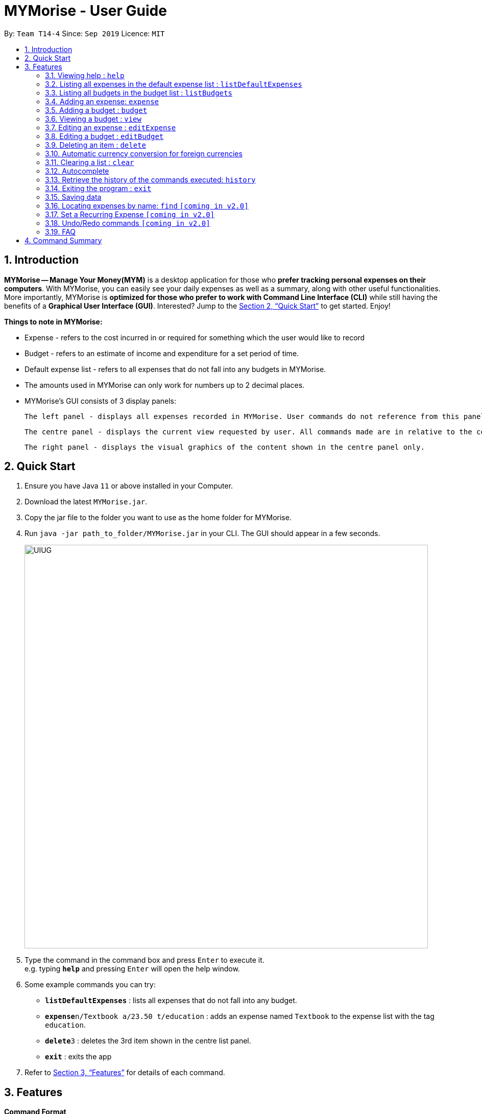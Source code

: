 = MYMorise - User Guide
:site-section: UserGuide
:toc:
:toc-title:
:toc-placement: preamble
:sectnums:
:imagesDir: images
:stylesDir: stylesheets
:xrefstyle: full
:experimental:
ifdef::env-github[]
:tip-caption: :bulb:
:note-caption: :information_source:
endif::[]

By: `Team T14-4`      Since: `Sep 2019`      Licence: `MIT`

== Introduction

*MYMorise -- Manage Your Money(MYM)* is a desktop application for those who *prefer tracking personal expenses on their
computers*. With MYMorise, you can easily see your daily expenses as well as a summary, along with other useful
functionalities. More importantly, MYMorise is *optimized for those who prefer to work with Command Line Interface (CLI)* while still having the benefits of a *Graphical User Interface
(GUI)*. Interested? Jump to the <<Quick Start>> to get started. Enjoy!

****
*Things to note in MYMorise:*

* Expense - refers to the cost incurred in or required for something which the user would like to record
* Budget - refers to an estimate of income and expenditure for a set period of time.
* Default expense list - refers to all expenses that do not fall into any budgets in MYMorise.
* The amounts used in MYMorise can only work for numbers up to 2 decimal places.
* MYMorise's GUI consists of 3 display panels:

    The left panel - displays all expenses recorded in MYMorise. User commands do not reference from this panel and should not be made based on this panel. Commands made should reference from the centre panel. The purpose of this panel is solely for displaying all expenses recorded only.

    The centre panel - displays the current view requested by user. All commands made are in relative to the content displayed in this panel. That is, if a user enters the command `listBudgets` or `view 1`, this panel will reflect the content requested. Subsequent commands such as `editExpense` and `editBudget` will reference from this panel. On start up, the centre panel displays the default expense list.

    The right panel - displays the visual graphics of the content shown in the centre panel only.
****

== Quick Start

.  Ensure you have Java `11` or above installed in your Computer.
.  Download the latest `MYMorise.jar`.
.  Copy the jar file to the folder you want to use as the home folder for MYMorise.
.  Run `java -jar path_to_folder/MYMorise.jar` in your CLI. The GUI should appear in a few seconds.
+
image::UIUG.png[width="790"]
+
.  Type the command in the command box and press kbd:[Enter] to execute it. +
e.g. typing *`help`* and pressing kbd:[Enter] will open the help window.
.  Some example commands you can try:

* *`listDefaultExpenses`* : lists all expenses that do not fall into any budget.
* **`expense`**`n/Textbook a/23.50 t/education` : adds an expense named `Textbook` to the expense list with the tag
`education`.
* **`delete`**`3` : deletes the 3rd item shown in the centre list panel.
* *`exit`* : exits the app

.  Refer to <<Features>> for details of each command.

[[Features]]
== Features

====
*Command Format*

* Words in `UPPER_CASE` are the parameters to be supplied by the user
* Items in square brackets are optional e.g `n/NAME [t/TAG]` can be used as `n/Bread t/Food` or as `n/Bread`.
====

=== Viewing help : `help`
Displays all CLI commands available. +
Format: `help`

=== Listing all expenses in the default expense list : `listDefaultExpenses`
Shows a list of all expenses that do not fall into any budgets in MYMorise. +
Format: `listDefaultExpenses`

=== Listing all budgets in the budget list : `listBudgets`
Shows a list of all budgets. +
Format: `listBudgets`

An example is provided to show how the listBudgets command will result after the call.

image::ListBudgetUI.png[]

=== Adding an expense: `expense`
Adds an expense to track.* +
Format: `expense n/NAME a/AMOUNT [c/CURRENCY] [d/DATE] [t/TAG]…​`

[TIP]
An expense with no currency specified will have the default currency set (SGD).
[TIP]
An expense with no date specified will default to current date and time of addition.
[TIP]
User may input time in the format "HHMM" in the [d/DATE] portion to specify current date with specified time
[TIP]
If user wants to add an expense onto the last day of a month, just specify the day to be 31 and it will automatically be added onto the last day of the month. +
E.g., if user wants to add an expense to the last day of April but is unsure of which day is the last day, just specify date to be 31/4/2019 and it will be added to 30th April 2019 (last day of April). +
This tip works on budget dates too!

Examples:

* `expense n/Coffee a/1.80 t/food`
* `expense n/Textbook a/23.50 t/education t/school`

*An added expense may automatically fall into a budget if the date of expense
falls into a budget period. Otherwise it will fall into the default expense list.

An example is provided to show how the expense command will result after the call.

image::AddExpenseUI.png[]

=== Adding a budget : `budget`
Specifies a budget for a period beginning from the specified start date to an end date. +
Format: `budget n/NAME a/AMOUNT [c/CURRENCY] d/STARTDATE ed/ENDDATE`

****
* Sets a budget for a period beginning from STARTDATE (dd/MM/yyyy) to ENDDATE (dd/MM/yyyy) (inclusive). All expenses made during
that period after the budget is set, will be included into the budget and the budget will deduct the expense
to indicate how much funds are left available to spend.
* Only expenses made that fall into the budget period after the budget is set will
be included into the budget. Expenses created before the budget is set but falls into the budget period
will not be included into the budget. They will remain in the default expense list.
* Budgets may not have overlapping dates. +
Example: There is an existing budget with
start date 12/1/2019 and end date 18/1/2019, then new budgets to be added cannot have start date and/or
end dates from 12/1/2019 to 18/1/2019 (inclusive)
****
[TIP]
A budget with no currency specified will have the default currency set.
[TIP]
User may input time in the format "HHMM" in the [d/DATE] portion to specify current date with specified time

Examples:

* `budget n/Japan Travel a/4000 c/USD d/9/10/2019 ed/19/10/2019` +
Sets a budget of SGD4000 for the period from Wed, 9th Oct 2019 to Sat, 19th Oct 2019.
* `budget n/January 2019 Budget a/800 c/SGD d/1/1/2019 ed/31/1/2019` +
Sets a budget of SGD800 for the period from Tue, 1st Jan 2019 to Thu, 31st Jan 2019.

An example is provided to show how the budget command will result after the call.

image::AddBudgetUI.png[]

=== Viewing a budget : `view`
Views an existing budget in the budget list. +
Format: `view INDEX`

****
* Views the expenses stored in the budget, and shows the percentage amount of money left in the budget.
****

An example is provided to show how the View command will result after the call.

image::ViewBudgetUI.png[]

=== Editing an expense : `editExpense`
Edits an existing expense in the expense list. +
Format: `editExpense INDEX [n/NAME] [a/AMOUNT] [c/CURRENCY] [t/TAG]…`

****
* Edits the expense at the specified `INDEX`. The index refers to the index number shown in the displayed expense
list. The index *must be a positive integer* 1, 2, 3, …​ The index is relative to what is displayed on the GUI rather
than the actual index of the expense in the expense list.
* The user has to be viewing an expense list to edit an expense.
* At least one of the optional fields must be provided.
* Existing values will be updated to the input values.
* When editing tags, the existing tags of the expense will be removed i.e adding of tags is not cumulative.
* You can remove all the expense’s tags by typing `t/`  without specifying any tags after it.
****

Examples:

* `editExpense 1 a/20.10` +
Edits the amount of the first expense to be `20.10`.
* `editExpense 2 n/Poets Coffee t/` +
Replaces the name of the second expense to `Poets Coffee` and clears all existing tags.

=== Editing a budget : `editBudget`
Edits an existing budget in the budget list. +
Format: `editBudget INDEX [n/NAME] [a/AMOUNT] [c/CURRENCY]…`

****
* Edits the budget at the specified `INDEX`. The index refers to the index number shown in the displayed budget list.
The index *must be a positive integer* 1, 2, 3, …​ The index is relative to what is displayed on the GUI rather than
the actual index of the budget in MYMorise.
* At least one of the optional fields must be provided.
* Existing values will be updated to the input values.
****

Examples:

* `editBudget 1 n/Japan Travel a/4000` +
Edits the name and the amount of the first budget to `Japan Travel` and `4000` respectively.
* `editBudget 2 c/USD` +
Edits the currency of the second budget to `USD` only. Other fields remain unchanged.

// tag::delete[]
=== Deleting an item : `delete`
Deletes the item at the specified index.* +
Format: `delete INDEX`

****
* Deletes the item at the specified INDEX.
* The index refers to the index number shown in the displayed list.
* The index *must be a positive integer* 1, 2, 3, …​
 The index is relative to what is displayed on the GUI rather than the actual index of the stored items.
****

*The item to be deleted depends on the current view state. If the user is currently viewing
a list of expenses, then delete will delete the expense specified by index. If the user
is currently viewing a list of budgets, then delete will delete the budget specified by index.

Examples:

*While viewing list of expenses*

* `listDefaultExpenses` +
`delete 2` +
Deletes the second expense in the default expense list in MYMorise.

* `find n/Coffee` +
`delete 1` +
Deletes the first expense in the results of the find command.

*While viewing list of budgets*

* `listBudgets` +
`delete 2`
Deletes the second budget in the budget list in MYMorise.

An example is provided to show how the Delete command will result after the call when user is viewing the default expense list.

Before calling Delete:

image::BeforeDeleteUI.png[]

After calling Delete:

image::AfterDeleteUI.png[]

// end::delete[]

=== Automatic currency conversion for foreign currencies
MYMorise is able to automatically display foreign currencies in the default currency set by the user. By default this is set
to Singapore Dollars (SGD). The conversions are done in the following scenarios:

* When an expenses specifies a currency that is not the default currency
* When an expense specifies a currency that is different from that budget it is associated to.

This automatic conversion allows for the computation of budgets and expenses regardless of their underlying currencies to provide
a cleaner experience when viewing budgets and expenses with multiple differing currencies.

The latest Foreign Exchange data for a limited set of supported currencies are updated whenever the application is launched. The list of supported currencies are as follows:

[width="80%",cols="10%,10%,10%,10%,10%,10%,10%,10%,10%,10%,10%",options="header",]
|=======================================================================
| CAD | HKD | ISK | PHP | DKK | HUF | CZK | GBP | RON | SEK | IDR
| INR | BRL | RUB | HRK | JPY | THB | CHF | EUR | MYR | BGN | TRY
| CNY | NOK | NZD | ZAR | USD | MXN | SGD | AUD | ILS | KRW | PLN
|=======================================================================

=== Clearing a list : `clear`
Deletes all items in the current list.* +
Format: `clear`

Using `clear` while viewing an expense list will delete all expenses in that list. +
Using `clear` while viewing the budget list will delete all budgets in the list.

An example is provided to show how the Clear command will result after the call when user is viewing a specific budget.

Before calling Clear:

image::BeforeClearUI.png[]

After calling Clear:

image::AfterClearUI.png[]

=== Autocomplete
Equip with IDE-like autocomplete function for faster input and
enables users to quickly fill in command arguments with
autocomplete suggestions.

Suggestions include commonly used words in MYMorise and users may customize the suggestion list by changing the
`vocabulary.txt`

When the user types, if there are suggestions for a certain input, user can press kbd:[tab] to autofill the first
suggestion or press kbd:[DOWN] and kbd:[UP] to navigate between suggestions and then press kbd:[tab] or kbd:[enter]
to autofill the selected item. User may also just kbd:[click] on an item to autofill.

=== Retrieve the history of the commands executed: `history`
Returns the list of history commands executed.
[TIP]
Press kbd:[F3] to navigate to previous input; Press kbd:[F4] to navigate to next input;
[NOTE]
Use keyboard to navigate through the history will only take effect when the focus is in `TextField`.
[NOTE]
kbd:[UP] and kbd:[DOWN] cannot be used here to navigate through the history since they are used to navigate through
the autocomplete suggestions.

=== Exiting the program : `exit`
Exits the program. +
Format: `exit`

// tag::saving[]
=== Saving data
Expense and Budget data are saved in the hard disk automatically after any command that changes the data.
There is no need to save manually.
// end::saving[]

=== Locating expenses by name: `find` `[coming in v2.0]`
Finds all expenses by name, date, tag. +
Format: `find [n/NAME] [d/DATE] [t/TAG]`

****
* Search by name and tag is case insensitive. e.g hans will match Hans
* Search by date must use the date format `dd/MM/yyyy`
* The order of the keywords does not matter. e.g. `Hans Bo` will match `Bo Hans`
* Only the fields provided are searched.
* Only whole words will be matched e.g. `Han` will not match `Hans`
****

Examples:

* `find n/Coffee` +
Returns `coffee` and `Starbucks Coffee`.
* `find n/Cheesecake` +
Returns any expense having names `Cheesecake`, eg: `Strawberry Cheesecake`, `Blueberry Cheesecake`.

=== Set a Recurring Expense `[coming in v2.0]`
_{Sets a recurring expense for a specific duration and frequency.}_

=== Undo/Redo commands `[coming in v2.0]`
_{Allows user to undo and redo commands.}_

=== FAQ

*Q*: How do I transfer my data to another Computer? +
*A*: Run the app in the other computer and overwrite the empty data file it creates with the file that contains the data from your MYMorise/data folder.

== Command Summary

* *Help* : `help`
* *List Default Expenses* : `listDefaultExpenses`
* *List Budgets* : `listBudgets`
* *Add Expense* : `expense n/NAME a/AMOUNT [c/CURRENCY] [d/DATE] [t/TAG]…` +
e.g. `expense n/Coffee a/2.00 c/SGD t/nourishment t/school`
* *Add Budget* : `budget n/NAME a/AMOUNT [c/CURRENCY] d/STARTDATE ed/ENDDATE`
e.g. `budget n/Japan Travel a/4000 c/USD d/9/10/19 ed/19/10/19`
* *View Budget* : `view INDEX`
* *Edit Expense* : `editExpense INDEX [n/NAME] [a/AMOUNT] [c/CURRENCY] [t/TAG]…​` +
e.g. `editExpense 2 n/Starbucks Coffee t/nourishment`
* *Edit Budget* : `editBudget INDEX [n/NAME] [a/AMOUNT] [c/CURRENCY]` +
e.g. `editBudget 3 n/Korea Travel c/KRW`
* *Find* : `find [n/NAME] [d/DATE] [t/TAG]` +
e.g. `find n/Coffee d/13/12/2019 t/nourishment` +
e.g. `find t/nourishment`
* *Delete* : `delete INDEX` +
e.g. `delete 3`
* *Clear* : `clear`
* *History*: `history`
* *Exit* : `exit`

